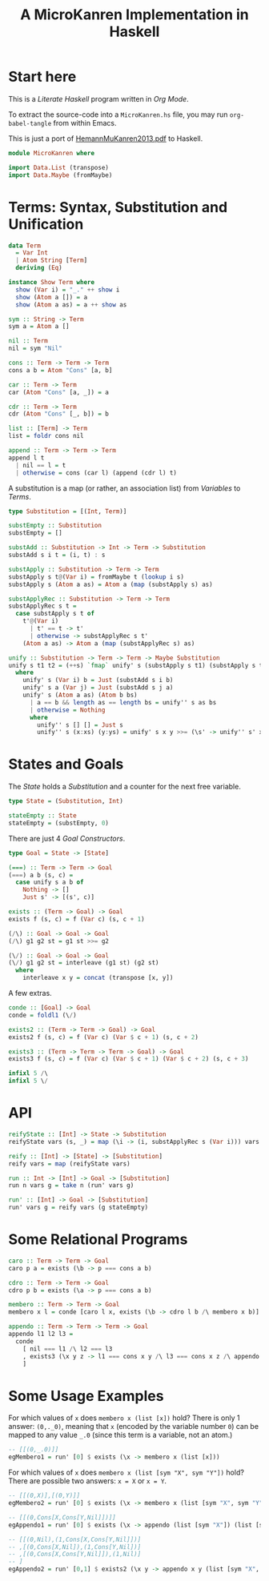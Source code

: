 #+TITLE: A MicroKanren Implementation in Haskell
#+PROPERTY: header-args :tangle MicroKanren.hs

* Start here

This is a /Literate Haskell/ program written in /Org Mode/.

To extract the source-code into a ~MicroKanren.hs~ file, you may run ~org-babel-tangle~ from within Emacs.

This is just a port of [[http://webyrd.net/scheme-2013/papers/HemannMuKanren2013.pdf][HemannMuKanren2013.pdf]] to Haskell.

#+begin_src haskell
module MicroKanren where

import Data.List (transpose)
import Data.Maybe (fromMaybe)
#+end_src

* Terms: Syntax, Substitution and Unification

#+begin_src haskell
data Term
  = Var Int
  | Atom String [Term]
  deriving (Eq)

instance Show Term where
  show (Var i) = "_." ++ show i
  show (Atom a []) = a
  show (Atom a as) = a ++ show as
#+end_src

#+begin_src haskell
sym :: String -> Term
sym a = Atom a []

nil :: Term
nil = sym "Nil"

cons :: Term -> Term -> Term
cons a b = Atom "Cons" [a, b]

car :: Term -> Term
car (Atom "Cons" [a, _]) = a

cdr :: Term -> Term
cdr (Atom "Cons" [_, b]) = b

list :: [Term] -> Term
list = foldr cons nil

append :: Term -> Term -> Term
append l t
  | nil == l = t
  | otherwise = cons (car l) (append (cdr l) t)
#+end_src

A substitution is a map (or rather, an association list)  from /Variables/ to /Terms/.

#+begin_src haskell
type Substitution = [(Int, Term)]

substEmpty :: Substitution
substEmpty = []

substAdd :: Substitution -> Int -> Term -> Substitution
substAdd s i t = (i, t) : s

substApply :: Substitution -> Term -> Term
substApply s t@(Var i) = fromMaybe t (lookup i s)
substApply s (Atom a as) = Atom a (map (substApply s) as)

substApplyRec :: Substitution -> Term -> Term
substApplyRec s t =
  case substApply s t of
    t'@(Var i)
      | t' == t -> t'
      | otherwise -> substApplyRec s t'
    (Atom a as) -> Atom a (map (substApplyRec s) as)
#+end_src

#+begin_src haskell
unify :: Substitution -> Term -> Term -> Maybe Substitution
unify s t1 t2 = (++s) `fmap` unify' s (substApply s t1) (substApply s t2)
  where
    unify' s (Var i) b = Just (substAdd s i b)
    unify' s a (Var j) = Just (substAdd s j a)
    unify' s (Atom a as) (Atom b bs)
      | a == b && length as == length bs = unify'' s as bs
      | otherwise = Nothing
      where
        unify'' s [] [] = Just s
        unify'' s (x:xs) (y:ys) = unify' s x y >>= (\s' -> unify'' s' xs ys)
#+end_src

* States and Goals

The /State/ holds a /Substitution/ and a counter for the next free variable.

#+begin_src haskell
type State = (Substitution, Int)
  
stateEmpty :: State
stateEmpty = (substEmpty, 0)
#+end_src

There are just 4 /Goal Constructors/.

#+begin_src haskell
type Goal = State -> [State]

(===) :: Term -> Term -> Goal
(===) a b (s, c) =
  case unify s a b of
    Nothing -> []
    Just s' -> [(s', c)]

exists :: (Term -> Goal) -> Goal
exists f (s, c) = f (Var c) (s, c + 1)

(/\) :: Goal -> Goal -> Goal
(/\) g1 g2 st = g1 st >>= g2

(\/) :: Goal -> Goal -> Goal
(\/) g1 g2 st = interleave (g1 st) (g2 st)
  where
    interleave x y = concat (transpose [x, y])
#+end_src

A few extras.

#+begin_src haskell
conde :: [Goal] -> Goal
conde = foldl1 (\/)

exists2 :: (Term -> Term -> Goal) -> Goal
exists2 f (s, c) = f (Var c) (Var $ c + 1) (s, c + 2)

exists3 :: (Term -> Term -> Term -> Goal) -> Goal
exists3 f (s, c) = f (Var c) (Var $ c + 1) (Var $ c + 2) (s, c + 3)

infixl 5 /\
infixl 5 \/
#+end_src

* API

#+begin_src haskell
reifyState :: [Int] -> State -> Substitution
reifyState vars (s, _) = map (\i -> (i, substApplyRec s (Var i))) vars

reify :: [Int] -> [State] -> [Substitution]
reify vars = map (reifyState vars)

run :: Int -> [Int] -> Goal -> [Substitution]
run n vars g = take n (run' vars g)

run' :: [Int] -> Goal -> [Substitution]
run' vars g = reify vars (g stateEmpty)
#+end_src

* Some Relational Programs

#+begin_src haskell
caro :: Term -> Term -> Goal
caro p a = exists (\b -> p === cons a b)

cdro :: Term -> Term -> Goal
cdro p b = exists (\a -> p === cons a b)

membero :: Term -> Term -> Goal
membero x l = conde [caro l x, exists (\b -> cdro l b /\ membero x b)]

appendo :: Term -> Term -> Term -> Goal
appendo l1 l2 l3 =
  conde
    [ nil === l1 /\ l2 === l3
    , exists3 (\x y z -> l1 === cons x y /\ l3 === cons x z /\ appendo y l2 z)
    ]
#+end_src

* Some Usage Examples

For which values of ~x~ does ~membero x (list [x])~ hold? There is only 1 answer: ~(0,._0)~, meaning that ~x~ (encoded by the variable number ~0~) can be mapped to any value ~_.0~ (since this term is a variable, not an atom.)

#+begin_src haskell
-- [[(0,_.0)]]
egMembero1 = run' [0] $ exists (\x -> membero x (list [x]))
#+end_src

For which values of ~x~ does ~membero x (list [sym "X", sym "Y"])~ hold? There are possible two answers: ~x = X~ or ~x = Y~.

#+begin_src haskell
-- [[(0,X)],[(0,Y)]]
egMembero2 = run' [0] $ exists (\x -> membero x (list [sym "X", sym "Y"]))
#+end_src

#+begin_src haskell
-- [[(0,Cons[X,Cons[Y,Nil]])]]
egAppendo1 = run' [0] $ exists (\x -> appendo (list [sym "X"]) (list [sym "Y"]) x)

-- [[(0,Nil),(1,Cons[X,Cons[Y,Nil]])]
-- ,[(0,Cons[X,Nil]),(1,Cons[Y,Nil])]
-- ,[(0,Cons[X,Cons[Y,Nil]]),(1,Nil)]
-- ]
egAppendo2 = run' [0,1] $ exists2 (\x y -> appendo x y (list [sym "X", sym "Y"]))
#+end_src
